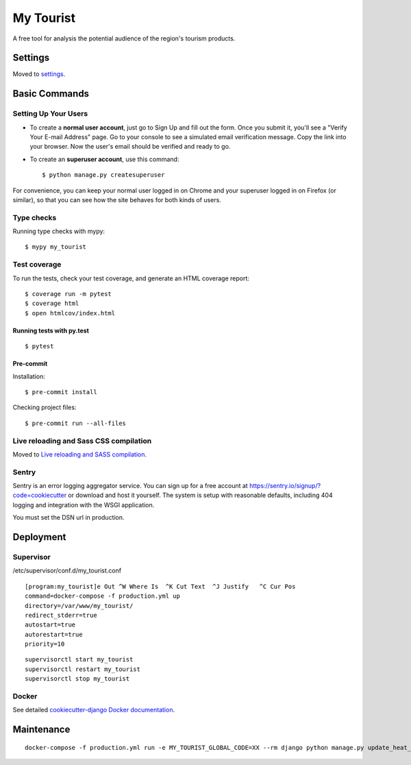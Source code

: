 My Tourist
==========

A free tool for analysis the potential audience of the region's tourism products.

.. image:: https://img.shields.io/badge/license-GPL%20v3-blue.svg
     :target: LICENSE
     :alt: License: GPL v3
.. image:: https://img.shields.io/badge/pre--commit-enabled-brightgreen?logo=pre-commit&logoColor=white
     :target: https://github.com/pre-commit/pre-commit
     :alt: Pre Commit: enabled
.. image:: https://img.shields.io/badge/built%20with-Cookiecutter%20Django-ff69b4.svg
     :target: https://github.com/pydanny/cookiecutter-django/
     :alt: Built with Cookiecutter Django
.. image:: https://requires.io/github/eugena/my_tourist/requirements.svg?branch=master
     :target: https://requires.io/github/eugena/my_tourist/requirements/?branch=master
     :alt: Requirements Status
.. image:: https://img.shields.io/badge/code%20style-black-000000.svg
     :target: https://github.com/ambv/black
     :alt: Black code style


Settings
--------

Moved to settings_.

.. _settings: http://cookiecutter-django.readthedocs.io/en/latest/settings.html

Basic Commands
--------------

Setting Up Your Users
^^^^^^^^^^^^^^^^^^^^^

* To create a **normal user account**, just go to Sign Up and fill out the form. Once you submit it, you'll see a "Verify Your E-mail Address" page. Go to your console to see a simulated email verification message. Copy the link into your browser. Now the user's email should be verified and ready to go.

* To create an **superuser account**, use this command::

    $ python manage.py createsuperuser

For convenience, you can keep your normal user logged in on Chrome and your superuser logged in on Firefox (or similar), so that you can see how the site behaves for both kinds of users.

Type checks
^^^^^^^^^^^

Running type checks with mypy:

::

  $ mypy my_tourist

Test coverage
^^^^^^^^^^^^^

To run the tests, check your test coverage, and generate an HTML coverage report::

    $ coverage run -m pytest
    $ coverage html
    $ open htmlcov/index.html

Running tests with py.test
~~~~~~~~~~~~~~~~~~~~~~~~~~

::

  $ pytest

Pre-commit
~~~~~~~~~~~~~~~~~~~~~~~~~~

Installation:
::

  $ pre-commit install


Checking project files:
::

  $ pre-commit run --all-files

Live reloading and Sass CSS compilation
^^^^^^^^^^^^^^^^^^^^^^^^^^^^^^^^^^^^^^^

Moved to `Live reloading and SASS compilation`_.

.. _`Live reloading and SASS compilation`: http://cookiecutter-django.readthedocs.io/en/latest/live-reloading-and-sass-compilation.html





Sentry
^^^^^^

Sentry is an error logging aggregator service. You can sign up for a free account at  https://sentry.io/signup/?code=cookiecutter  or download and host it yourself.
The system is setup with reasonable defaults, including 404 logging and integration with the WSGI application.

You must set the DSN url in production.


Deployment
----------

Supervisor
^^^^^^^^^^

/etc/supervisor/conf.d/my_tourist.conf
::

    [program:my_tourist]e Out ^W Where Is  ^K Cut Text  ^J Justify   ^C Cur Pos
    command=docker-compose -f production.yml up
    directory=/var/www/my_tourist/
    redirect_stderr=true
    autostart=true
    autorestart=true
    priority=10


::

    supervisorctl start my_tourist
    supervisorctl restart my_tourist
    supervisorctl stop my_tourist


Docker
^^^^^^

See detailed `cookiecutter-django Docker documentation`_.

.. _`cookiecutter-django Docker documentation`: http://cookiecutter-django.readthedocs.io/en/latest/deployment-with-docker.html


Maintenance
-----------
::

    docker-compose -f production.yml run -e MY_TOURIST_GLOBAL_CODE=XX --rm django python manage.py update_heat_map
